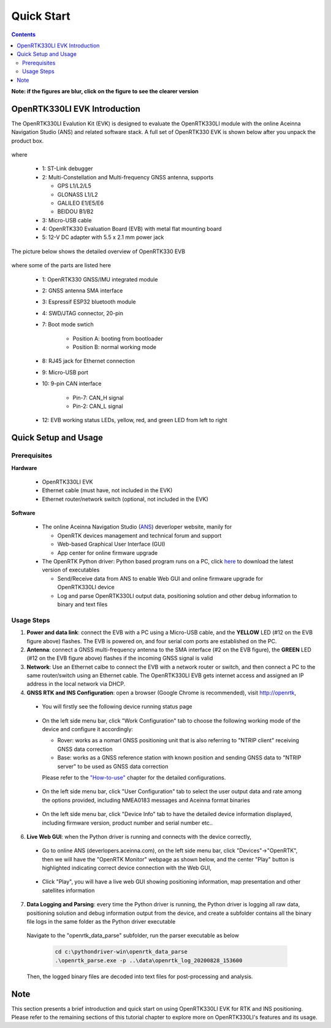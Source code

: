 Quick Start
===================

.. contents:: Contents
    :local:

**Note: if the figures are blur, click on the figure to see the clearer version**

OpenRTK330LI EVK Introduction
~~~~~~~~~~~~~~~~~~~~~~~~~~~~~~~

The OpenRTK330LI Evalution Kit (EVK) is designed to evaluate the OpenRTK330LI module with the  online Aceinna Navigation Studio (ANS) and related software stack. A full set of OpenRTK330 EVK is shown below after you unpack the product box. 

.. figure:: media/EvalKit.png
    :width: 7.0in
    :height: 5.0in

where

  * 1: ST-Link debugger
  * 2: Multi-Constellation and Multi-frequency GNSS antenna, supports

    - GPS L1/L2/L5
    - GLONASS L1/L2
    - GALILEO E1/E5/E6
    - BEIDOU B1/B2

  * 3: Micro-USB cable
  * 4: OpenRTK330 Evaluation Board (EVB) with metal flat mounting board
  * 5: 12-V DC adapter with 5.5 x 2.1 mm power jack

The picture below shows the detailed overview of OpenRTK330 EVB

  .. figure:: media/EvalBoard.png
      :width: 6.0in
      :height: 6.0in

where some of the parts are listed here

  * 1: OpenRTK330 GNSS/IMU integrated module
  * 2: GNSS antenna SMA interface
  * 3: Espressif ESP32 bluetooth module
  * 4: SWD/JTAG connector, 20-pin
  * 7: Boot mode swtich

      - Position A: booting from bootloader
      - Position B: normal working mode
  * 8: RJ45 jack for Ethernet connection
  * 9: Micro-USB port
  * 10: 9-pin CAN interface
      
      - Pin-7: CAN_H signal
      - Pin-2: CAN_L signal
  * 12: EVB working status LEDs, yellow, red, and green LED from left to right

.. The ESP32 bluetooth module on the OpenRTK330 EVB has been programmed and configured to provide bluetooth wireless connectivity, and user do not have to get hands on it.

.. The OpenRTK330 EVK is all set as a high precision GNSS/INS positioning platform before shipping out, you could skip the following firmware installation/update process and directly go to learn `How to Use OpenRTK330 EVK <https://openrtk.readthedocs.io/en/latest/useOpenRTK.html>`_. Otherwise, if you want to update the module with the latest firmware, follow the instructions below carefully.


.. The OpenRTK Python driver
.. ~~~~~~~~~~~~~~~~~~~~~~~~~~~

.. The OpenRTK Python driver is an open source Python 


Quick Setup and Usage
~~~~~~~~~~~~~~~~~~~~~~~

Prerequisites
^^^^^^^^^^^^^^^^^^^

**Hardware**

  * OpenRTK330LI EVK 
  * Ethernet cable (must have, not included in the EVK)
  * Ethernet router/network switch (optional, not included in the EVK)

**Software**

  * The online Aceinna Navigation Studio (`ANS <https://developers.aceinna.com/devices/rtk>`_) deverloper website, manily for

    * OpenRTK devices management and technical forum and support
    * Web-based Graphical User Interface (GUI)
    * App center for online firmware upgrade

  * The OpenRTK Python driver: Python based program runs on a PC, click `here <https://github.com/Aceinna/python-openimu/releases/>`_ to download the latest version of executables

    * Send/Receive data from ANS to enable Web GUI and online firmware upgrade for OpenRTK330LI device
    * Log and parse OpenRTK330LI output data, positioning solution and other debug information to binary and text files

Usage Steps
^^^^^^^^^^^^^^^^^

1. **Power and data link**: connect the EVB with a PC using a Micro-USB cable, and the **YELLOW** LED (#12 on the EVB figure above) flashes. The EVB is powered on, and four serial com ports are established on the PC. 

2. **Antenna**: connect a GNSS multi-frequency antenna to the SMA interface (#2 on the EVB figure), the **GREEN** LED (#12 on the EVB figure above) flashes if the incoming GNSS signal is valid

3. **Network**: Use an Ethernet calbe to connect the EVB with a network router or switch, and then connect a PC to the same router/switch using an Ethernet cable. The OpenRTK330LI EVB gets internet access and assigned an IP address in the local network via DHCP.

4. **GNSS RTK and INS Configuration**: open a browser (Google Chrome is recommended), visit http://openrtk, 

  * You will firstly see the following device running status page

      .. image:: media/Web_RunningStatus.png
                :align: center
                :scale: 40%

  * On the left side menu bar, click "Work Configuration" tab to choose the following working mode of the device and configure it accordingly: 
  
    - Rover: works as a nomarl GNSS positioning unit that is also referring to "NTRIP client" receiving GNSS data correction
    - Base: works as a GNSS reference station with known position and sending GNSS data to "NTRIP server" to be used as GNSS data correction

    Please refer to the `"How-to-use" <https://openrtk.readthedocs.io/en/latest/useOpenRTK.html>`_ chapter for the detailed configurations.

        .. image:: media/Web_WorkModeNtrip.png
                :align: center
                :scale: 40%

  .. * On the left side menu bar, click "INS Configuration" tab to enter necessary parameters for INS algoritm to work

  ..       .. image:: media/Web_INSConfig.png
  ..               :align: center
  ..               :scale: 40%


  * On the left side menu bar, click "User Configuration" tab to select the user output data and rate among the options provided, including NMEA0183 messages and Aceinna format binaries

        .. image:: media/Web_UserConfig.png
              :align: center
              :scale: 40%

  * On the left side menu bar, click "Device Info" tab to have the detailed device information displayed, including firmware version, product number and serial number etc..

        .. image:: media/Web_DeviceInfo.png
              :align: center
              :scale: 40%       

.. 5. **Firmware Version Check**: unzip the previously downloaded Python driver executables (v2.1.6 and later), and run the driver executable on a command line, for example:

..   .. code-block:: python

..           cd c:\pythondriver-win
..           .\ans-devices.exe

..   Check the console output like below, make sure the RTK_INS App version is v2.0.0 and later. Otherwise, follow `these steps <https://openrtk.readthedocs.io/en/latest/firmware_upgrade.html>`_ to upgrade the device's firmware first

..          .. image:: media/python_driver_connects.png
..               :align: center
..               :scale: 50%

6. **Live Web GUI**: when the Python driver is running and connects with the device correctly, 

  * Go to online ANS (deverlopers.aceinna.com), on the left side menu bar, click "Devices"->"OpenRTK", then we will have the "OpenRTK Monitor" webpage as shown below, and the center "Play" button is highlighted indicating correct device connection with the Web GUI, 

        .. image:: media/web_gui_connect.png
              :align: center
              :scale: 50%
  
  * Click "Play", you will have a live web GUI showing positioning information, map presentation and other satellites information

      .. image:: media/web_gui_play.png
              :align: center
              :scale: 50%


7. **Data Logging and Parsing**: every time the Python driver is running, the Python driver is logging all raw data, positioning solution and debug information output from the device, and create a subfolder contains all the binary file logs in the same folder as the Python driver executable

      .. image:: media/python_driver_logging.png
              :align: center
              :scale: 50%

  Navigate to the "openrtk_data_parse" subfolder, run the parser executable as below

    .. code-block:: python

          cd c:\pythondriver-win\openrtk_data_parse
          .\openrtk_parse.exe -p ..\data\openrtk_log_20200828_153600

  Then, the logged binary files are decoded into text files for post-processing and analysis.


Note
~~~~~~~

This section presents a brief introduction and quick start on using OpenRTK330LI EVK for RTK and INS positioning. Please refer to the remaining sections of this tutorial chapter to explore more on OpenRTK330LI's features and its usage.





  